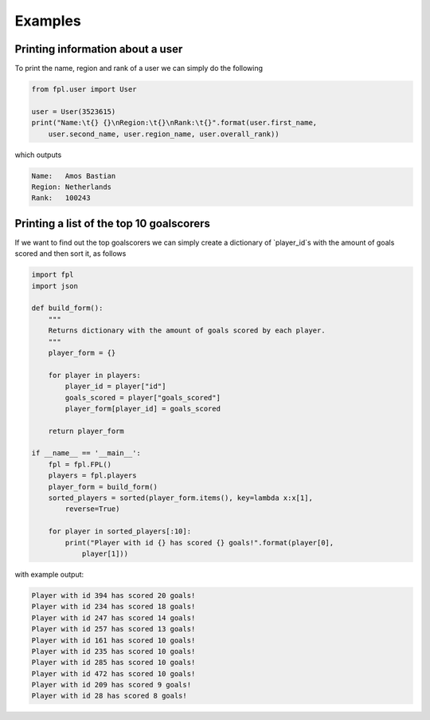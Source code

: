 Examples
========

Printing information about a user
---------------------------------

To print the name, region and rank of a user we can simply do the following

.. code-block:: python

    from fpl.user import User

    user = User(3523615)
    print("Name:\t{} {}\nRegion:\t{}\nRank:\t{}".format(user.first_name,
        user.second_name, user.region_name, user.overall_rank))

which outputs

.. code-block:: default

    Name:   Amos Bastian
    Region: Netherlands
    Rank:   100243

Printing a list of the top 10 goalscorers
-----------------------------------------

If we want to find out the top goalscorers we can simply create a dictionary of 
`player_id`s with the amount of goals scored and then sort it, as follows

.. code-block:: python

    import fpl
    import json

    def build_form():
        """
        Returns dictionary with the amount of goals scored by each player.
        """
        player_form = {}

        for player in players:
            player_id = player["id"]
            goals_scored = player["goals_scored"]
            player_form[player_id] = goals_scored

        return player_form

    if __name__ == '__main__':
        fpl = fpl.FPL()
        players = fpl.players
        player_form = build_form()
        sorted_players = sorted(player_form.items(), key=lambda x:x[1],
            reverse=True)

        for player in sorted_players[:10]:
            print("Player with id {} has scored {} goals!".format(player[0],
                player[1]))

with example output:

.. code-block:: default

    Player with id 394 has scored 20 goals!
    Player with id 234 has scored 18 goals!
    Player with id 247 has scored 14 goals!
    Player with id 257 has scored 13 goals!
    Player with id 161 has scored 10 goals!
    Player with id 235 has scored 10 goals!
    Player with id 285 has scored 10 goals!
    Player with id 472 has scored 10 goals!
    Player with id 209 has scored 9 goals!
    Player with id 28 has scored 8 goals!
